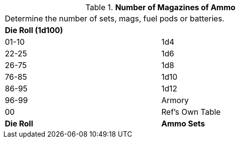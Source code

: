 // Table 55.New Amount of Support Equipment Ammo
.*Number of Magazines of Ammo*
[width="75%",cols="^,<",frame="all", stripes="even"]
|===
2+<|Determine the number of sets, mags, fuel pods or batteries. 
s|Die Roll (1d100)
s|

|01-10
|1d4

|22-25
|1d6 

|26-75
|1d8

|76-85
|1d10

|86-95
|1d12

|96-99
|Armory 

|00
|Ref's Own Table

s|Die Roll
s|Ammo Sets
|===
